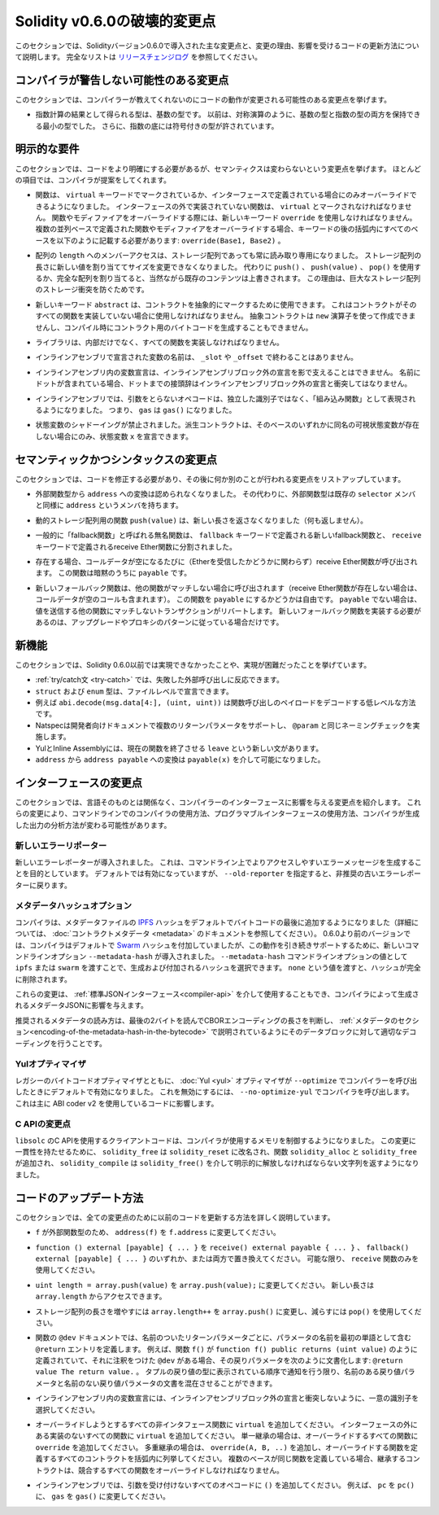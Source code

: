 *****************************
Solidity v0.6.0の破壊的変更点
*****************************

.. This section highlights the main breaking changes introduced in Solidity version 0.6.0, along with the reasoning behind the changes and how to update affected code.
.. For the full list check `the release changelog <https://github.com/ethereum/solidity/releases/tag/v0.6.0>`_.

このセクションでは、Solidityバージョン0.6.0で導入された主な変更点と、変更の理由、影響を受けるコードの更新方法について説明します。
完全なリストは `リリースチェンジログ <https://github.com/ethereum/solidity/releases/tag/v0.6.0>`_ を参照してください。

.. Changes the Compiler Might not Warn About

コンパイラが警告しない可能性のある変更点
========================================

.. This section lists changes where the behavior of your code might change without the compiler telling you about it.

このセクションでは、コンパイラーが教えてくれないのにコードの動作が変更される可能性のある変更点を挙げます。

.. * The resulting type of an exponentiation is the type of the base.
..   It used to be the smallest type that can hold both the type of the base and the type of the exponent, as with symmetric operations.
..   Additionally, signed types are allowed for the base of the exponentiation.

* 指数計算の結果として得られる型は、基数の型です。
  以前は、対称演算のように、基数の型と指数の型の両方を保持できる最小の型でした。
  さらに、指数の底には符号付きの型が許されています。

.. Explicitness Requirements

明示的な要件
============

.. This section lists changes where the code now needs to be more explicit,
.. but the semantics do not change.
.. For most of the topics the compiler will provide suggestions.

このセクションでは、コードをより明確にする必要があるが、セマンティクスは変わらないという変更点を挙げます。
ほとんどの項目では、コンパイラが提案をしてくれます。

.. * Functions can now only be overridden when they are either marked with the
..   ``virtual`` keyword or defined in an interface. Functions without
..   implementation outside an interface have to be marked ``virtual``.
..   When overriding a function or modifier, the new keyword ``override``
..   must be used. When overriding a function or modifier defined in multiple
..   parallel bases, all bases must be listed in parentheses after the keyword
..   like so: ``override(Base1, Base2)``.

* 関数は、 ``virtual`` キーワードでマークされているか、インターフェースで定義されている場合にのみオーバーライドできるようになりました。
  インターフェースの外で実装されていない関数は、 ``virtual`` とマークされなければなりません。
  関数やモディファイアをオーバーライドする際には、新しいキーワード ``override`` を使用しなければなりません。
  複数の並列ベースで定義された関数やモディファイアをオーバーライドする場合、キーワードの後の括弧内にすべてのベースを以下のように記載する必要があります: ``override(Base1, Base2)`` 。

.. * Member-access to ``length`` of arrays is now always read-only, even for storage arrays.
..   It is no longer possible to resize storage arrays by assigning a new value to their length. Use ``push()``, ``push(value)`` or ``pop()`` instead, or assign a full array, which will of course overwrite the existing content.
..   The reason behind this is to prevent storage collisions of gigantic storage arrays.

* 配列の ``length`` へのメンバーアクセスは、ストレージ配列であっても常に読み取り専用になりました。
  ストレージ配列の長さに新しい値を割り当ててサイズを変更できなくなりました。
  代わりに ``push()`` 、 ``push(value)`` 、 ``pop()`` を使用するか、完全な配列を割り当てると、当然ながら既存のコンテンツは上書きされます。
  この理由は、巨大なストレージ配列のストレージ衝突を防ぐためです。

.. * The new keyword ``abstract`` can be used to mark contracts as abstract.
..   It has to be used if a contract does not implement all its functions.
..   Abstract contracts cannot be created using the ``new`` operator, and it is not possible to generate bytecode for them during compilation.

* 新しいキーワード ``abstract`` は、コントラクトを抽象的にマークするために使用できます。
  これはコントラクトがそのすべての関数を実装していない場合に使用しなければなりません。
  抽象コントラクトは ``new`` 演算子を使って作成できませんし、コンパイル時にコントラクト用のバイトコードを生成することもできません。

.. * Libraries have to implement all their functions, not only the internal ones.

* ライブラリは、内部だけでなく、すべての関数を実装しなければなりません。

.. * The names of variables declared in inline assembly may no longer end in ``_slot`` or ``_offset``.

* インラインアセンブリで宣言された変数の名前は、 ``_slot`` や ``_offset`` で終わることはありません。

.. * Variable declarations in inline assembly may no longer shadow any declaration outside the inline assembly block.
..   If the name contains a dot, its prefix up to the dot may not conflict with any declaration outside the inline assembly block.

* インラインアセンブリ内の変数宣言は、インラインアセンブリブロック外の宣言を影で支えることはできません。
  名前にドットが含まれている場合、ドットまでの接頭辞はインラインアセンブリブロック外の宣言と衝突してはなりません。

.. * In inline assembly, opcodes that do not take arguments are now represented as "built-in functions" instead of standalone identifiers. So ``gas`` is now ``gas()``.

* インラインアセンブリでは、引数をとらないオペコードは、独立した識別子ではなく、「組み込み関数」として表現されるようになりました。
  つまり、 ``gas`` は ``gas()`` になりました。

.. * State variable shadowing is now disallowed.  A derived contract can only
..   declare a state variable ``x``, if there is no visible state variable with the same name in any of its bases.

* 状態変数のシャドーイングが禁止されました。派生コントラクトは、そのベースのいずれかに同名の可視状態変数が存在しない場合にのみ、状態変数 ``x`` を宣言できます。

.. Semantic and Syntactic Changes

セマンティックかつシンタックスの変更点
======================================

.. This section lists changes where you have to modify your code
.. and it does something else afterwards.

このセクションでは、コードを修正する必要があり、その後に何か別のことが行われる変更点をリストアップしています。

.. * Conversions from external function types to ``address`` are now disallowed. Instead external
..   function types have a member called ``address``, similar to the existing ``selector`` member.

* 外部関数型から ``address`` への変換は認められなくなりました。
  その代わりに、外部関数型は既存の ``selector`` メンバと同様に ``address`` というメンバを持ちます。

.. * The function ``push(value)`` for dynamic storage arrays does not return the new length anymore (it returns nothing).

* 動的ストレージ配列用の関数 ``push(value)`` は、新しい長さを返さなくなりました（何も返しません）。

.. * The unnamed function commonly referred to as "fallback function" was split up into a new
..   fallback function that is defined using the ``fallback`` keyword and a receive ether function
..   defined using the ``receive`` keyword.

* 一般的に「fallback関数」と呼ばれる無名関数は、 ``fallback`` キーワードで定義される新しいfallback関数と、 ``receive`` キーワードで定義されるreceive Ether関数に分割されました。

..   * If present, the receive ether function is called whenever the call data is empty (whether
..     or not ether is received). This function is implicitly ``payable``.

* 存在する場合、コールデータが空になるたびに（Etherを受信したかどうかに関わらず）receive Ether関数が呼び出されます。
  この関数は暗黙のうちに ``payable`` です。

..   * The new fallback function is called when no other function matches (if the receive ether
..     function does not exist then this includes calls with empty call data).
..     You can make this function ``payable`` or not. If it is not ``payable`` then transactions
..     not matching any other function which send value will revert. You should only need to
..     implement the new fallback function if you are following an upgrade or proxy pattern.

* 新しいフォールバック関数は、他の関数がマッチしない場合に呼び出されます（receive Ether関数が存在しない場合は、コールデータが空のコールも含まれます）。
  この関数を ``payable`` にするかどうかは自由です。
  ``payable`` でない場合は、値を送信する他の関数にマッチしないトランザクションがリバートします。
  新しいフォールバック関数を実装する必要があるのは、アップグレードやプロキシのパターンに従っている場合だけです。


新機能
======

.. This section lists things that were not possible prior to Solidity 0.6.0 or were more difficult to achieve.

このセクションでは、Solidity 0.6.0以前では実現できなかったことや、実現が困難だったことを挙げています。

.. * The :ref:`try/catch statement <try-catch>` allows you to react on failed external calls.
.. * ``struct`` and ``enum`` types can be declared at file level.
.. * Array slices can be used for calldata arrays, for example ``abi.decode(msg.data[4:], (uint, uint))`` is a low-level way to decode the function call payload.
.. * Natspec supports multiple return parameters in developer documentation, enforcing the same naming check as ``@param``.
.. * Yul and Inline Assembly have a new statement called ``leave`` that exits the current function.
.. * Conversions from ``address`` to ``address payable`` are now possible via ``payable(x)``, where ``x`` must be of type ``address``.

* :ref:`try/catch文 <try-catch>` では、失敗した外部呼び出しに反応できます。
* ``struct`` および ``enum`` 型は、ファイルレベルで宣言できます。
* 例えば ``abi.decode(msg.data[4:], (uint, uint))`` は関数呼び出しのペイロードをデコードする低レベルな方法です。
* Natspecは開発者向けドキュメントで複数のリターンパラメータをサポートし、 ``@param`` と同じネーミングチェックを実施します。
* YulとInline Assemblyには、現在の関数を終了させる ``leave`` という新しい文があります。
* ``address`` から ``address payable`` への変換は ``payable(x)`` を介して可能になりました。

インターフェースの変更点
========================

.. This section lists changes that are unrelated to the language itself, but that have an effect on the interfaces of the compiler.
.. These may change the way how you use the compiler on the command-line, how you use its programmable interface, or how you analyze the output produced by it.

このセクションでは、言語そのものとは関係なく、コンパイラーのインターフェースに影響を与える変更点を紹介します。
これらの変更により、コマンドラインでのコンパイラの使用方法、プログラマブルインターフェースの使用方法、コンパイラが生成した出力の分析方法が変わる可能性があります。

.. New Error Reporter

新しいエラーリポーター
~~~~~~~~~~~~~~~~~~~~~~

.. A new error reporter was introduced, which aims at producing more accessible error messages on the command-line.
.. It is enabled by default, but passing ``--old-reporter`` falls back to the the deprecated old error reporter.

新しいエラーレポーターが導入されました。
これは、コマンドライン上でよりアクセスしやすいエラーメッセージを生成することを目的としています。
デフォルトでは有効になっていますが、 ``--old-reporter`` を指定すると、非推奨の古いエラーレポーターに戻ります。

.. Metadata Hash Options

メタデータハッシュオプション
~~~~~~~~~~~~~~~~~~~~~~~~~~~~

.. The compiler now appends the `IPFS <https://ipfs.io/>`_ hash of the metadata file to the end of the bytecode by default
.. (for details, see documentation on :doc:`contract metadata <metadata>`). Before 0.6.0, the compiler appended the
.. `Swarm <https://ethersphere.github.io/swarm-home/>`_ hash by default, and in order to still support this behavior,
.. the new command-line option ``--metadata-hash`` was introduced. It allows you to select the hash to be produced and
.. appended, by passing either ``ipfs`` or ``swarm`` as value to the ``--metadata-hash`` command-line option.
.. Passing the value ``none`` completely removes the hash.

コンパイラは、メタデータファイルの  `IPFS <https://ipfs.io/>`_  ハッシュをデフォルトでバイトコードの最後に追加するようになりました（詳細については、 :doc:`コントラクトメタデータ <metadata>` のドキュメントを参照してください）。
0.6.0より前のバージョンでは、コンパイラはデフォルトで `Swarm <https://ethersphere.github.io/swarm-home/>`_ ハッシュを付加していましたが、この動作を引き続きサポートするために、新しいコマンドラインオプション ``--metadata-hash`` が導入されました。
``--metadata-hash`` コマンドラインオプションの値として ``ipfs`` または ``swarm`` を渡すことで、生成および付加されるハッシュを選択できます。
``none`` という値を渡すと、ハッシュが完全に削除されます。

.. These changes can also be used via the :ref:`Standard JSON Interface<compiler-api>` and effect the metadata JSON generated by the compiler.

これらの変更は、 :ref:`標準JSONインターフェース<compiler-api>` を介して使用することもでき、コンパイラによって生成されるメタデータJSONに影響を与えます。

.. The recommended way to read the metadata is to read the last two bytes to determine the length of the CBOR encoding and perform a proper decoding on that data block as explained in the :ref:`metadata section<encoding-of-the-metadata-hash-in-the-bytecode>`.

推奨されるメタデータの読み方は、最後の2バイトを読んでCBORエンコーディングの長さを判断し、 :ref:`メタデータのセクション<encoding-of-the-metadata-hash-in-the-bytecode>` で説明されているようにそのデータブロックに対して適切なデコーディングを行うことです。

Yulオプティマイザ
~~~~~~~~~~~~~~~~~

.. Together with the legacy bytecode optimizer, the :doc:`Yul <yul>` optimizer is now enabled by default when you call the compiler
.. with ``--optimize``. It can be disabled by calling the compiler with ``--no-optimize-yul``.
.. This mostly affects code that uses ABI coder v2.

レガシーのバイトコードオプティマイザとともに、 :doc:`Yul <yul>` オプティマイザが  ``--optimize``  でコンパイラーを呼び出したときにデフォルトで有効になりました。
これを無効にするには、 ``--no-optimize-yul``  でコンパイラを呼び出します。
これは主に ABI coder v2 を使用しているコードに影響します。

C APIの変更点
~~~~~~~~~~~~~

.. The client code that uses the C API of ``libsolc`` is now in control of the memory used by the compiler.
.. To make this change consistent, ``solidity_free`` was renamed to ``solidity_reset``, the functions ``solidity_alloc`` and ``solidity_free`` were added and ``solidity_compile`` now returns a string that must be explicitly freed via ``solidity_free()``.

``libsolc`` のC APIを使用するクライアントコードは、コンパイラが使用するメモリを制御するようになりました。
この変更に一貫性を持たせるために、 ``solidity_free`` は ``solidity_reset`` に改名され、関数 ``solidity_alloc`` と ``solidity_free`` が追加され、 ``solidity_compile`` は ``solidity_free()`` を介して明示的に解放しなければならない文字列を返すようになりました。


コードのアップデート方法
========================

.. This section gives detailed instructions on how to update prior code for every breaking change.

このセクションでは、全ての変更点のために以前のコードを更新する方法を詳しく説明しています。

.. * Change ``address(f)`` to ``f.address`` for ``f`` being of external function type.

* ``f`` が外部関数型のため、 ``address(f)`` を ``f.address`` に変更してください。

.. * Replace ``function () external [payable] { ... }`` by either ``receive() external payable { ... }``,
..   ``fallback() external [payable] { ... }`` or both. Prefer
..   using a ``receive`` function only, whenever possible.

* ``function () external [payable] { ... }`` を ``receive() external payable { ... }`` 、 ``fallback() external [payable] { ... }`` のいずれか、または両方で置き換えてください。
  可能な限り、 ``receive`` 関数のみを使用してください。

.. * Change ``uint length = array.push(value)`` to ``array.push(value);``.
..   The new length can be accessed via ``array.length``.

* ``uint length = array.push(value)`` を ``array.push(value);`` に変更してください。
  新しい長さは ``array.length`` からアクセスできます。

.. * Change ``array.length++`` to ``array.push()`` to increase, and use ``pop()`` to decrease
..   the length of a storage array.

* ストレージ配列の長さを増やすには ``array.length++`` を ``array.push()`` に変更し、減らすには ``pop()`` を使用してください。

.. * For every named return parameter in a function's ``@dev`` documentation define a ``@return``
..   entry which contains the parameter's name as the first word. E.g. if you have function ``f()`` defined
..   like ``function f() public returns (uint value)`` and a ``@dev`` annotating it, document its return
..   parameters like so: ``@return value The return value.``. You can mix named and un-named return parameters
..   documentation so long as the notices are in the order they appear in the tuple return type.

* 関数の ``@dev`` ドキュメントでは、名前のついたリターンパラメータごとに、パラメータの名前を最初の単語として含む ``@return`` エントリを定義します。
  例えば、関数 ``f()`` が ``function f() public returns (uint value)`` のように定義されていて、それに注釈をつけた ``@dev`` がある場合、その戻りパラメータを次のように文書化します: ``@return value The return value.`` 。
  タプルの戻り値の型に表示されている順序で通知を行う限り、名前のある戻り値パラメータと名前のない戻り値パラメータの文書を混在させることができます。

.. * Choose unique identifiers for variable declarations in inline assembly that do not conflict with declarations outside the inline assembly block.

* インラインアセンブリ内の変数宣言には、インラインアセンブリブロック外の宣言と衝突しないように、一意の識別子を選択してください。

.. * Add ``virtual`` to every non-interface function you intend to override. Add ``virtual``
..   to all functions without implementation outside interfaces. For single inheritance, add
..   ``override`` to every overriding function. For multiple inheritance, add ``override(A, B, ..)``,
..   where you list all contracts that define the overridden function in the parentheses. When
..   multiple bases define the same function, the inheriting contract must override all conflicting functions.

* オーバーライドしようとするすべての非インタフェース関数に ``virtual`` を追加してください。
  インターフェースの外にある実装のないすべての関数に ``virtual`` を追加してください。
  単一継承の場合は、オーバーライドするすべての関数に ``override`` を追加してください。
  多重継承の場合は、 ``override(A, B, ..)`` を追加し、オーバーライドする関数を定義するすべてのコントラクトを括弧内に列挙してください。
  複数のベースが同じ関数を定義している場合、継承するコントラクトは、競合するすべての関数をオーバーライドしなければなりません。

.. * In inline assembly, add ``()`` to all opcodes that do not otherwise accept an argument.
..   For example, change ``pc`` to ``pc()``, and ``gas`` to ``gas()``.

* インラインアセンブリでは、引数を受け付けないすべてのオペコードに ``()`` を追加してください。
  例えば、 ``pc`` を ``pc()`` に、 ``gas`` を ``gas()`` に変更してください。
